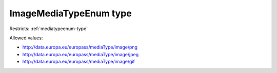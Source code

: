 .. _imagemediatypeenum-type:

ImageMediaTypeEnum type
=======================



Restricts: :ref:`mediatypeenum-type`

Allowed values:

- `http://data.europa.eu/europass/mediaType/image/png <http://data.europa.eu/europass/mediaType/image/png>`_
- `http://data.europa.eu/europass/mediaType/image/jpeg <http://data.europa.eu/europass/mediaType/image/jpeg>`_
- `http://data.europa.eu/europass/mediaType/image/gif <http://data.europa.eu/europass/mediaType/image/gif>`_

